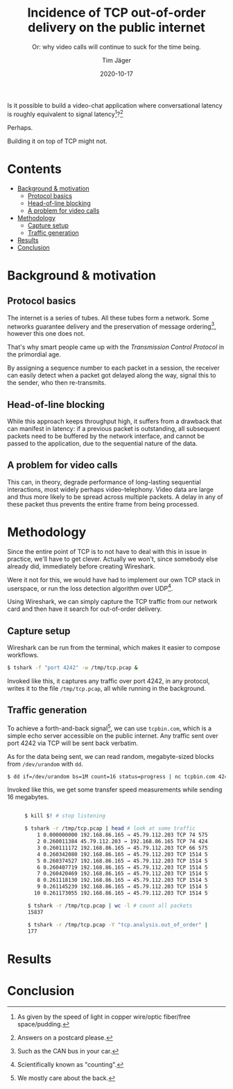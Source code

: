 #+TITLE: Incidence of TCP out-of-order delivery on the public internet
#+SUBTITLE: Or: why video calls will continue to suck for the time being.
#+AUTHOR: Tim Jäger
#+DATE: 2020-10-17

#+HTML: <section>

Is it possible to build a video-chat application where conversational latency is roughly equivalent to signal latency[fn:1]?[fn:2] 

Perhaps.

Building it on top of TCP might not.

#+HTML: </section>

* Contents
:PROPERTIES:
:TOC:      :include all :ignore (this)
:END:

:CONTENTS:
- [[#background--motivation][Background & motivation]]
  - [[#protocol-basics][Protocol basics]]
  - [[#head-of-line-blocking][Head-of-line blocking]]
  - [[#a-problem-for-video-calls][A problem for video calls]]
- [[#methodology][Methodology]]
  - [[#capture-setup][Capture setup]]
  - [[#traffic-generation][Traffic generation]]
- [[#results][Results]]
- [[#conclusion][Conclusion]]
:END:

* Background & motivation

** Protocol basics
The internet is a series of tubes. All these tubes form a network. Some networks guarantee delivery and the preservation of message ordering[fn:3], however this one does not.

That's why smart people came up with the /Transmission Control Protocol/ in the primordial age.

By assigning a sequence number to each packet in a session, the receiver can easily detect when a packet got delayed along the way, signal this to the sender, who then re-transmits.

** Head-of-line blocking
While this approach keeps throughput high, it suffers from a drawback that can manifest in latency: if a previous packet is outstanding, all subsequent packets need to be buffered by the network interface, and cannot be passed to the application, due to the sequential nature of the data.

** A problem for video calls
This can, in theory, degrade performance of long-lasting sequential interactions, most widely perhaps video-telephony. Video data are large and thus more likely to be spread across multiple packets. A delay in any of these packet thus prevents the entire frame from being processed.

* Methodology

Since the entire point of TCP is to not have to deal with this in issue in practice, we'll have to get clever. Actually we won't, since somebody else already did, immediately before creating Wireshark.

Were it not for this, we would have had to implement our own TCP stack in userspace, or run the loss detection algorithm over UDP[fn:4].

Using Wireshark, we can simply capture the TCP traffic from our network card and then have it search for out-of-order delivery.

** Capture setup

Wireshark can be run from the terminal, which makes it easier to compose workflows.

#+BEGIN_SRC  bash
$ tshark -f "port 4242" -w /tmp/tcp.pcap & 
#+END_SRC

Invoked like this, it captures any traffic over port 4242, in any protocol, writes it to the  file ~/tmp/tcp.pcap~, all while running in the background.

** Traffic generation

To achieve a forth-and-back signal[fn:5], we can use ~tcpbin.com~, which is a simple echo server accessible on the public internet. Any traffic sent over port 4242 via TCP will be sent back verbatim.

As for the data being sent, we can read random, megabyte-sized blocks from ~/dev/urandom~ with ~dd~.

#+BEGIN_SRC bash
$ dd if=/dev/urandom bs=1M count=16 status=progress | nc tcpbin.com 4242
#+END_SRC

Invoked like this, we get some transfer speed measurements while sending 16 megabytes.


#+HTML: <figure class="fullwidth">

#+BEGIN_SRC bash

$ kill $! # stop listening

$ tshark -r /tmp/tcp.pcap | head # look at some traffic
    1 0.000000000 192.168.86.165 → 45.79.112.203 TCP 74 57570 → 4242 [SYN] Seq=0 Win=64240 Len=0 MSS=1460 SACK_PERM=1 TSval=501505354 TSecr=0 WS=128
    2 0.260011384 45.79.112.203 → 192.168.86.165 TCP 74 4242 → 57570 [SYN, ACK] Seq=0 Ack=1 Win=28960 Len=0 MSS=1460 SACK_PERM=1 TSval=174454031 TSecr=501505354 WS=128
    3 0.260111172 192.168.86.165 → 45.79.112.203 TCP 66 57570 → 4242 [ACK] Seq=1 Ack=1 Win=64256 Len=0 TSval=501505614 TSecr=174454031
    4 0.260342080 192.168.86.165 → 45.79.112.203 TCP 1514 57570 → 4242 [ACK] Seq=1 Ack=1 Win=64256 Len=1448 TSval=501505614 TSecr=174454031
    5 0.260374527 192.168.86.165 → 45.79.112.203 TCP 1514 57570 → 4242 [PSH, ACK] Seq=1449 Ack=1 Win=64256 Len=1448 TSval=501505614 TSecr=174454031
    6 0.260407719 192.168.86.165 → 45.79.112.203 TCP 1514 57570 → 4242 [ACK] Seq=2897 Ack=1 Win=64256 Len=1448 TSval=501505614 TSecr=174454031
    7 0.260420469 192.168.86.165 → 45.79.112.203 TCP 1514 57570 → 4242 [PSH, ACK] Seq=4345 Ack=1 Win=64256 Len=1448 TSval=501505614 TSecr=174454031
    8 0.261118130 192.168.86.165 → 45.79.112.203 TCP 1514 57570 → 4242 [ACK] Seq=5793 Ack=1 Win=64256 Len=1448 TSval=501505615 TSecr=174454031
    9 0.261145239 192.168.86.165 → 45.79.112.203 TCP 1514 57570 → 4242 [PSH, ACK] Seq=7241 Ack=1 Win=64256 Len=1448 TSval=501505615 TSecr=174454031
   10 0.261173055 192.168.86.165 → 45.79.112.203 TCP 1514 57570 → 4242 [ACK] Seq=8689 Ack=1 Win=64256 Len=1448 TSval=501505615 TSecr=174454031

 $ tshark -r /tmp/tcp.pcap | wc -l # count all packets 
 15837

 $ tshark -r /tmp/tcp.pcap -Y "tcp.analysis.out_of_order" | wc -l # count out-of-order packets
 177

#+END_SRC

#+HTML: </figure>

* Results
* Conclusion

[fn:1] As given by the speed of light in copper wire/optic fiber/free space/pudding.
[fn:2] Answers on a postcard please.
[fn:3] Such as the CAN bus in your car.
[fn:4] Scientifically known as "counting".
[fn:5] We mostly care about the back.

# Local Variables:
# eval: (add-hook 'before-save-hook #'org-make-toc)
# End:
